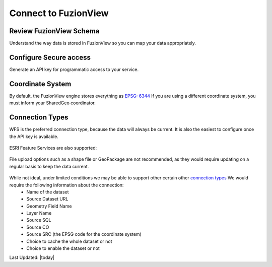 Connect to FuzionView
======================

Review FuzionView Schema
-------------------------

Understand the way data is stored in FuzionView so you can map your data appropriately.

Configure Secure access
------------------------

Generate an API key for programmatic access to your service.

Coordinate System
------------------

By default, the FuzionView engine stores everything as `EPSG: 6344  <https://spatialreference.org/ref/epsg/6344/>`_
If you are using a different coordinate system, you must inform your SharedGeo coordinator.

Connection Types
-----------------

WFS is the preferred connection type, because the data will always be current. It is also the easiest to configure once the API key is available.

.. figure:: /_static/ConnectWSF.png
   :alt: Example ESRI connection configuration
  :class: bordered-figure
   
   *WSF Dataset Connection*

ESRI Feature Services are also supported:

.. figure:: /_static/ConnectESRIJSON.png
   :alt: Example ESRI connection configuration
  :class: bordered-figure
   
   *ESRI Json Dataset Connection*

File upload options such as a shape file or GeoPackage are not recommended, as they would require updating on a regular basis to keep the data current.


.. figure:: /_static/ConnectFile.png
   :alt: Example file upload connection configuration
  :class: bordered-figure
   
   *File Upload Dataset Connection*

While not ideal, under limited conditions we may be able to support other certain other `connection types <https://svn.osgeo.org/gdal/branches/2.2/gdal/ogr/ogrsf_frmts/ogr_formats.html>`_ We would require the following information about the connection:
  * Name of the dataset
  * Source Dataset URL
  * Geometry Field Name
  * Layer Name
  * Source SQL
  * Source CO
  * Source SRC (the EPSG code for the coordinate system)
  * Choice to cache the whole dataset or not
  * Choice to enable the dataset or not


Last Updated: |today|
